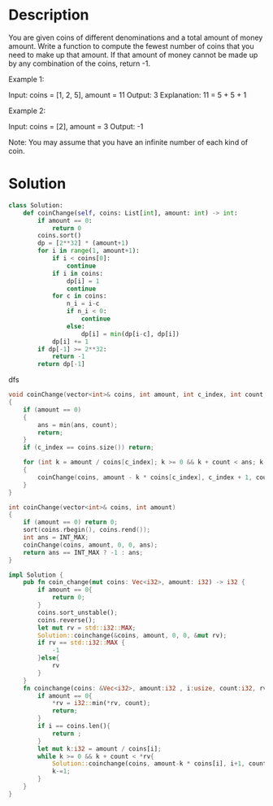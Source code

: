 * Description
You are given coins of different denominations and a total amount of money amount. Write a function to compute the fewest number of coins that you need to make up that amount. If that amount of money cannot be made up by any combination of the coins, return -1.

Example 1:

Input: coins = [1, 2, 5], amount = 11
Output: 3
Explanation: 11 = 5 + 5 + 1

Example 2:

Input: coins = [2], amount = 3
Output: -1

Note:
You may assume that you have an infinite number of each kind of coin.
* Solution
#+begin_src python
class Solution:
    def coinChange(self, coins: List[int], amount: int) -> int:
        if amount == 0:
            return 0
        coins.sort()
        dp = [2**32] * (amount+1)
        for i in range(1, amount+1):
            if i < coins[0]:
                continue
            if i in coins:
                dp[i] = 1
                continue
            for c in coins:
                n_i = i-c
                if n_i < 0:
                    continue
                else:
                    dp[i] = min(dp[i-c], dp[i])
            dp[i] += 1
        if dp[-1] >= 2**32:
            return -1
        return dp[-1]
#+end_src

dfs
#+begin_src cpp
void coinChange(vector<int>& coins, int amount, int c_index, int count, int& ans)
{
    if (amount == 0)
    {
        ans = min(ans, count);
        return;
    }
    if (c_index == coins.size()) return;

    for (int k = amount / coins[c_index]; k >= 0 && k + count < ans; k--)
    {
        coinChange(coins, amount - k * coins[c_index], c_index + 1, count + k, ans);
    }
}

int coinChange(vector<int>& coins, int amount)
{
    if (amount == 0) return 0;
    sort(coins.rbegin(), coins.rend());
    int ans = INT_MAX;
    coinChange(coins, amount, 0, 0, ans);
    return ans == INT_MAX ? -1 : ans;
}
#+end_src

#+begin_src rust
impl Solution {
    pub fn coin_change(mut coins: Vec<i32>, amount: i32) -> i32 {
        if amount == 0{
            return 0;
        }
        coins.sort_unstable();
        coins.reverse();
        let mut rv = std::i32::MAX;
        Solution::coinchange(&coins, amount, 0, 0, &mut rv);
        if rv == std::i32::MAX {
            -1
        }else{
            rv
        }
    }
    fn coinchange(coins: &Vec<i32>, amount:i32 , i:usize, count:i32, rv:&mut i32){
        if amount == 0{
            ,*rv = i32::min(*rv, count);
            return;
        }
        if i == coins.len(){
            return ;
        }
        let mut k:i32 = amount / coins[i];
        while k >= 0 && k + count < *rv{
            Solution::coinchange(coins, amount-k * coins[i], i+1, count+k, rv);
            k-=1;
        }
    }
}
#+end_src

